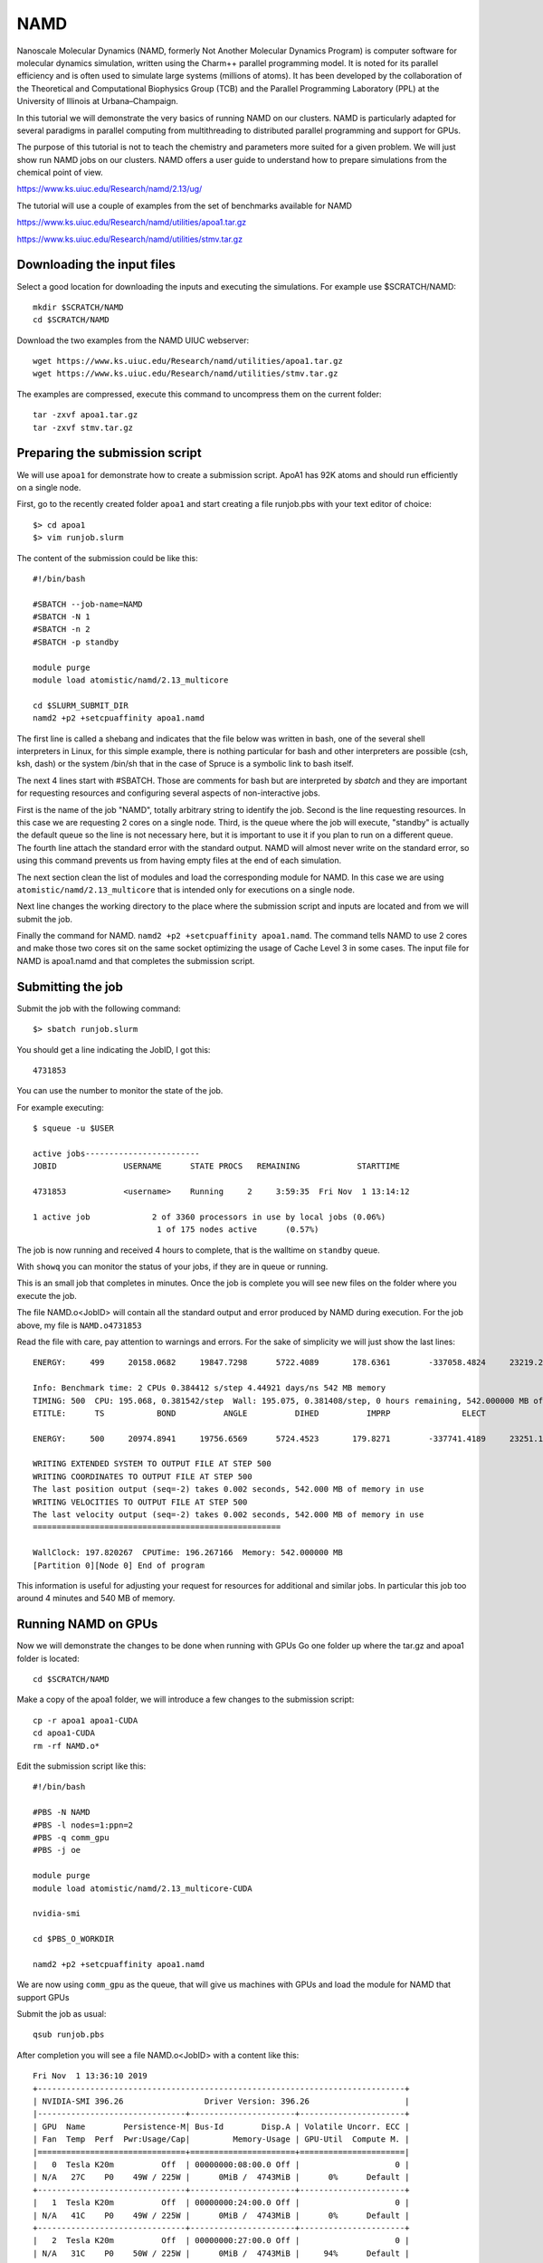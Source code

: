 NAMD
====

Nanoscale Molecular Dynamics (NAMD, formerly Not Another Molecular Dynamics
Program) is computer software for molecular dynamics simulation, written using
the Charm++ parallel programming model. It is noted for its parallel efficiency
and is often used to simulate large systems (millions of atoms).
It has been developed by the collaboration of the Theoretical and
Computational Biophysics Group (TCB) and the Parallel Programming Laboratory
(PPL) at the University of Illinois at Urbana–Champaign.

In this tutorial we will demonstrate the very basics of running NAMD on our
clusters. NAMD is particularly adapted for several paradigms in parallel
computing from multithreading to distributed parallel programming and support
for GPUs.

The purpose of this tutorial is not to teach the chemistry and parameters more
suited for a given problem. We will just show run NAMD jobs on our clusters.
NAMD offers a user guide to understand how to prepare simulations from the
chemical point of view.

https://www.ks.uiuc.edu/Research/namd/2.13/ug/

The tutorial will use a couple of examples from the set of benchmarks available
for NAMD

https://www.ks.uiuc.edu/Research/namd/utilities/apoa1.tar.gz

https://www.ks.uiuc.edu/Research/namd/utilities/stmv.tar.gz

Downloading the input files
---------------------------

Select a good location for downloading the inputs and executing the simulations.
For example use $SCRATCH/NAMD::

  mkdir $SCRATCH/NAMD
  cd $SCRATCH/NAMD

Download the two examples from the NAMD UIUC webserver::

  wget https://www.ks.uiuc.edu/Research/namd/utilities/apoa1.tar.gz
  wget https://www.ks.uiuc.edu/Research/namd/utilities/stmv.tar.gz

The examples are compressed, execute this command to uncompress them on the
current folder::

  tar -zxvf apoa1.tar.gz
  tar -zxvf stmv.tar.gz

Preparing the submission script
-------------------------------

We will use ``apoa1`` for demonstrate how to create a submission script.
ApoA1 has 92K atoms and should run efficiently on a single node.

First, go to the recently created folder ``apoa1`` and start creating a file
runjob.pbs with your text editor of choice::

    $> cd apoa1
    $> vim runjob.slurm

The content of the submission could be like this::

    #!/bin/bash

    #SBATCH --job-name=NAMD
    #SBATCH -N 1
    #SBATCH -n 2
    #SBATCH -p standby

    module purge
    module load atomistic/namd/2.13_multicore

    cd $SLURM_SUBMIT_DIR
    namd2 +p2 +setcpuaffinity apoa1.namd

The first line is called a shebang and indicates that the file below was
written in bash, one of the several shell interpreters in Linux, for this
simple example, there is nothing particular for bash and other interpreters
are possible (csh, ksh, dash) or the system /bin/sh that in the case of
Spruce is a symbolic link to bash itself.

The next 4 lines start with #SBATCH. Those are comments for bash but are
interpreted by `sbatch` and they are important for requesting resources and
configuring several aspects of non-interactive jobs.

First is the name of the job "NAMD", totally arbitrary string to identify the job.
Second is the line requesting resources. In this case we are requesting 2 cores
on a single node.
Third, is the queue where the job will execute, "standby" is actually the default
queue so the line is not necessary here, but it is important to use it if you
plan to run on a different queue.
The fourth line attach the standard error with the standard output. NAMD will
almost never write on the standard error, so using this command prevents us from
having empty files at the end of each simulation.

The next section clean the list of modules and load the corresponding module for
NAMD. In this case we are using ``atomistic/namd/2.13_multicore`` that is
intended only for executions on a single node.

Next line changes the working directory to the place where the submission script
and inputs are located and from we will submit the job.

Finally the command for NAMD. ``namd2 +p2 +setcpuaffinity apoa1.namd``.
The command tells NAMD to use 2 cores and make those two cores sit on the same
socket optimizing the usage of Cache Level 3 in some cases. The input file for
NAMD is apoa1.namd and that completes the submission script.

Submitting the job
------------------

Submit the job with the following command::

    $> sbatch runjob.slurm

You should get a line indicating the JobID, I got this::

    4731853

You can use the number to monitor the state of the job.

For example executing::

  $ squeue -u $USER

  active jobs------------------------
  JOBID              USERNAME      STATE PROCS   REMAINING            STARTTIME

  4731853            <username>    Running     2     3:59:35  Fri Nov  1 13:14:12

  1 active job             2 of 3360 processors in use by local jobs (0.06%)
                            1 of 175 nodes active      (0.57%)

The job is now running and received 4 hours to complete, that is the walltime on
``standby`` queue.

With ``showq`` you can monitor the status of your jobs, if they are in queue or
running.

This is an small job that completes in minutes. Once the job is complete you
will see new files on the folder where you execute the job.

The file NAMD.o<JobID> will contain all the standard output and error produced
by NAMD during execution. For the job above, my file is ``NAMD.o4731853``

Read the file with care, pay attention to warnings and errors. For the sake of
simplicity we will just show the last lines::

  ENERGY:     499     20158.0682     19847.7298      5722.4089       178.6361        -337058.4824     23219.2403         0.0000         0.0000     45439.2653        -222493.1338       165.2956   -267932.3991   -222047.2061       165.2956          -2020.8690     -2376.3392    921491.4634     -2020.8690     -2376.3392

  Info: Benchmark time: 2 CPUs 0.384412 s/step 4.44921 days/ns 542 MB memory
  TIMING: 500  CPU: 195.068, 0.381542/step  Wall: 195.075, 0.381408/step, 0 hours remaining, 542.000000 MB of memory in use.
  ETITLE:      TS           BOND          ANGLE          DIHED          IMPRP               ELECT            VDW       BOUNDARY           MISC        KINETIC               TOTAL           TEMP      POTENTIAL         TOTAL3        TEMPAVG            PRESSURE      GPRESSURE         VOLUME       PRESSAVG      GPRESSAVG

  ENERGY:     500     20974.8941     19756.6569      5724.4523       179.8271        -337741.4189     23251.1007         0.0000         0.0000     45359.0789        -222495.4088       165.0039   -267854.4877   -222061.0906       165.0039          -3197.5170     -2425.4142    921491.4634     -3197.5170     -2425.4142

  WRITING EXTENDED SYSTEM TO OUTPUT FILE AT STEP 500
  WRITING COORDINATES TO OUTPUT FILE AT STEP 500
  The last position output (seq=-2) takes 0.002 seconds, 542.000 MB of memory in use
  WRITING VELOCITIES TO OUTPUT FILE AT STEP 500
  The last velocity output (seq=-2) takes 0.002 seconds, 542.000 MB of memory in use
  ====================================================

  WallClock: 197.820267  CPUTime: 196.267166  Memory: 542.000000 MB
  [Partition 0][Node 0] End of program

This information is useful for adjusting your request for resources for additional
and similar jobs. In particular this job too around 4 minutes and 540 MB of memory.

Running NAMD on GPUs
--------------------

Now we will demonstrate the changes to be done when running with GPUs
Go one folder up where the tar.gz and apoa1 folder is located::

  cd $SCRATCH/NAMD

Make a copy of the apoa1 folder, we will introduce a few changes to the
submission script::

  cp -r apoa1 apoa1-CUDA
  cd apoa1-CUDA
  rm -rf NAMD.o*

Edit the submission script like this::

  #!/bin/bash

  #PBS -N NAMD
  #PBS -l nodes=1:ppn=2
  #PBS -q comm_gpu
  #PBS -j oe

  module purge
  module load atomistic/namd/2.13_multicore-CUDA

  nvidia-smi

  cd $PBS_O_WORKDIR

  namd2 +p2 +setcpuaffinity apoa1.namd

We are now using ``comm_gpu`` as the queue, that will give us machines with GPUs
and load the module for NAMD that support GPUs

Submit the job as usual::

  qsub runjob.pbs

After completion you will see a file NAMD.o<JobID> with a content like this::

  Fri Nov  1 13:36:10 2019
  +-----------------------------------------------------------------------------+
  | NVIDIA-SMI 396.26                 Driver Version: 396.26                    |
  |-------------------------------+----------------------+----------------------+
  | GPU  Name        Persistence-M| Bus-Id        Disp.A | Volatile Uncorr. ECC |
  | Fan  Temp  Perf  Pwr:Usage/Cap|         Memory-Usage | GPU-Util  Compute M. |
  |===============================+======================+======================|
  |   0  Tesla K20m          Off  | 00000000:08:00.0 Off |                    0 |
  | N/A   27C    P0    49W / 225W |      0MiB /  4743MiB |      0%      Default |
  +-------------------------------+----------------------+----------------------+
  |   1  Tesla K20m          Off  | 00000000:24:00.0 Off |                    0 |
  | N/A   41C    P0    49W / 225W |      0MiB /  4743MiB |      0%      Default |
  +-------------------------------+----------------------+----------------------+
  |   2  Tesla K20m          Off  | 00000000:27:00.0 Off |                    0 |
  | N/A   31C    P0    50W / 225W |      0MiB /  4743MiB |     94%      Default |
  +-------------------------------+----------------------+----------------------+

  +-----------------------------------------------------------------------------+
  | Processes:                                                       GPU Memory |
  |  GPU       PID   Type   Process name                             Usage      |
  |=============================================================================|
  |  No running processes found                                                 |
  +-----------------------------------------------------------------------------+
  Charm++: standalone mode (not using charmrun)
  Charm++> Running in Multicore mode:  2 threads
  Charm++> Using recursive bisection (scheme 3) for topology aware partitions
  Converse/Charm++ Commit ID: v6.8.2-0-g26d4bd8-namd-charm-6.8.2-build-2018-Jan-11-30463
  Warning> Randomization of virtual memory (ASLR) is turned on in the kernel, thread migration may not work! Run 'echo 0 > /proc/sys/kernel/randomize_va_space' as root to disable it, or try running with '+isomalloc_sync'.
  CharmLB> Load balancer assumes all CPUs are same.
  Charm++> cpu affinity enabled.
  Charm++> Running on 1 unique compute nodes (16-way SMP).
  Charm++> cpu topology info is gathered in 0.001 seconds.
  Info: Built with CUDA version 9010
  Did not find +devices i,j,k,... argument, using all
  Pe 1 physical rank 1 binding to CUDA device 1 on salg0001.hpc.wvu.edu: 'Tesla K20m'  Mem: 4743MB  Rev: 3.5  PCI: 0:24:0
  Pe 0 physical rank 0 binding to CUDA device 0 on salg0001.hpc.wvu.edu: 'Tesla K20m'  Mem: 4743MB  Rev: 3.5  PCI: 0:8:0
  Info: NAMD 2.13 for Linux-x86_64-multicore-CUDA
  Info:
  ...
  ...
  ...
  ENERGY:     499     20158.0880     19847.6155      5722.4116       178.6402        -337057.2604     23219.0226         0.0000         0.0000     45438.8148        -222492.6677       165.2939   -267931.4825   -222046.7421       165.2939          -2020.7666     -2376.2036    921491.4634     -2020.7666     -2376.2036

  Warning: Energy evaluation is expensive, increase outputEnergies to improve performance.
  Info: Benchmark time: 2 CPUs 0.0134606 s/step 0.155794 days/ns 685.648 MB memory
  TIMING: 500  CPU: 6.86896, 0.0139479/step  Wall: 6.88698, 0.013933/step, 0 hours remaining, 685.648438 MB of memory in use.
  ETITLE:      TS           BOND          ANGLE          DIHED          IMPRP               ELECT            VDW       BOUNDARY           MISC        KINETIC               TOTAL           TEMP      POTENTIAL         TOTAL3        TEMPAVG            PRESSURE      GPRESSURE         VOLUME       PRESSAVG      GPRESSAVG

  ENERGY:     500     20974.9322     19756.5540      5724.4551       179.8309        -337740.2041     23250.9041         0.0000         0.0000     45358.6460        -222494.8818       165.0023   -267853.5278   -222060.5633       165.0023          -3197.5089     -2425.3239    921491.4634     -3197.5089     -2425.3239

  WRITING EXTENDED SYSTEM TO OUTPUT FILE AT STEP 500
  WRITING COORDINATES TO OUTPUT FILE AT STEP 500
  The last position output (seq=-2) takes 0.002 seconds, 701.625 MB of memory in use
  WRITING VELOCITIES TO OUTPUT FILE AT STEP 500
  The last velocity output (seq=-2) takes 0.002 seconds, 701.641 MB of memory in use
  ====================================================

  WallClock: 9.114665  CPUTime: 8.700677  Memory: 701.644531 MB
  [Partition 0][Node 0] End of program

Notice the reduction in execution time by using the GPUs

